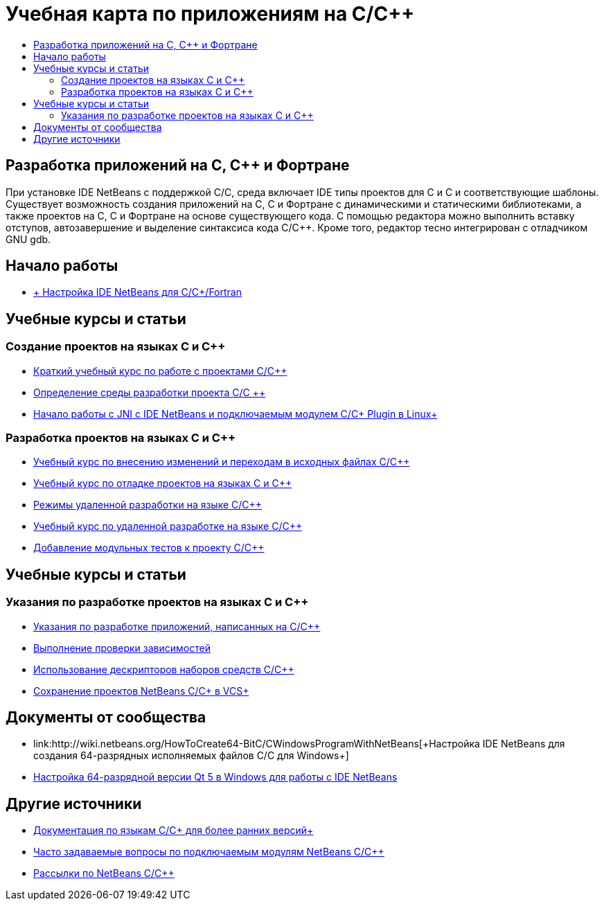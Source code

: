// 
//     Licensed to the Apache Software Foundation (ASF) under one
//     or more contributor license agreements.  See the NOTICE file
//     distributed with this work for additional information
//     regarding copyright ownership.  The ASF licenses this file
//     to you under the Apache License, Version 2.0 (the
//     "License"); you may not use this file except in compliance
//     with the License.  You may obtain a copy of the License at
// 
//       http://www.apache.org/licenses/LICENSE-2.0
// 
//     Unless required by applicable law or agreed to in writing,
//     software distributed under the License is distributed on an
//     "AS IS" BASIS, WITHOUT WARRANTIES OR CONDITIONS OF ANY
//     KIND, either express or implied.  See the License for the
//     specific language governing permissions and limitations
//     under the License.
//

= Учебная карта по приложениям на C/C++
:jbake-type: tutorial
:jbake-tags: tutorials 
:markup-in-source: verbatim,quotes,macros
:jbake-status: published
:icons: font
:syntax: true
:source-highlighter: pygments
:toc: left
:toc-title:
:description: Учебная карта по приложениям на C/C++ - Apache NetBeans
:keywords: Apache NetBeans, Tutorials, Учебная карта по приложениям на C/C++


== Разработка приложений на C, C++ и Фортране

При установке IDE NetBeans с поддержкой C/C++, среда включает IDE типы проектов для C и C++ и соответствующие шаблоны. Существует возможность создания приложений на C, C++ и Фортране с динамическими и статическими библиотеками, а также проектов на C, C++ и Фортране на основе существующего кода. С помощью редактора можно выполнить вставку отступов, автозавершение и выделение синтаксиса кода C/C++. Кроме того, редактор тесно интегрирован с отладчиком GNU gdb.

== Начало работы 

* link:../../community/releases/80/cpp-setup-instructions.html[+ Настройка IDE NetBeans для C/C++/Fortran+]

== Учебные курсы и статьи

=== Создание проектов на языках C и C++

* link:../docs/cnd/quickstart.html[+Краткий учебный курс по работе с проектами C/C+++]
* link:../docs/cnd/development-environment.html[+Определение среды разработки проекта C/C +++]
* link:../docs/cnd/beginning-jni-linux.html[+Начало работы с JNI с IDE NetBeans и подключаемым модулем C/C++ Plugin в Linux+]

=== Разработка проектов на языках C и C++

* link:../docs/cnd/navigating-editing.html[+Учебный курс по внесению изменений и переходам в исходных файлах C/C+++]
* link:../docs/cnd/debugging.html[+Учебный курс по отладке проектов на языках C и C+++]
* link:../docs/cnd/remote-modes.html[+Режимы удаленной разработки на языке C/C+++]
* link:../docs/cnd/remotedev-tutorial.html[+Учебный курс по удаленной разработке на языке C/C+++]
* link:../docs/cnd/c-unit-test.html[+Добавление модульных тестов к проекту C/C+++]

== Учебные курсы и статьи

=== Указания по разработке проектов на языках C и C++

* link:../docs/cnd/HowTos.html[+Указания по разработке приложений, написанных на C/C+++]
* link:../docs/cnd/depchecking.html[+Выполнение проверки зависимостей+]
* link:../docs/cnd/toolchain.html[+Использование дескрипторов наборов средств C/C+++]
* link:../docs/cnd/cpp-vcs.html[+Сохранение проектов NetBeans C/C++ в VCS+]

== Документы от сообщества

* link:http://wiki.netbeans.org/HowToCreate64-BitC/C++WindowsProgramWithNetBeans[+Настройка IDE NetBeans для создания 64-разрядных исполняемых файлов C/C++ для Windows+]
* link:http://wiki.netbeans.org/Talk:HowToSetup64-BitQt5WithNetBeans7.4OnWindows[+Настройка 64-разрядной версии Qt 5 в Windows для работы с IDE NetBeans+]

== Другие источники

* link:../72/cnd/index.html[+Документация по языкам C/C++ для более ранних версий+]
* link:http://wiki.netbeans.org/NetBeansUserFAQ#NetBeans_C.2FC.2B.2B_Development_Pack[+Часто задаваемые вопросы по подключаемым модулям NetBeans C/C+++]
* link:https://netbeans.org/projects/cnd/lists[+Рассылки по NetBeans C/C+++]

